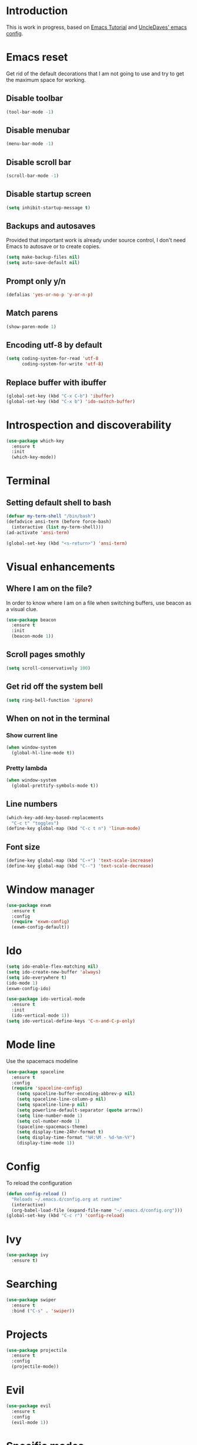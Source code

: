 * Introduction
  This is work in progress, based on [[https://www.youtube.com/watch?v%3Dd6iY_1aMzeg&list%3DPLX2044Ew-UVVv31a0-Qn3dA6Sd_-NyA1n][Emacs Tutorial]] and [[https://github.com/daedreth/UncleDavesEmacs][UncleDaves' emacs config]].
  
* Emacs reset

  Get rid of the default decorations that I am not going to use and
  try to get the maximum space for working.
** Disable toolbar
  #+BEGIN_SRC emacs-lisp
    (tool-bar-mode -1)
  #+END_SRC

** Disable menubar
  #+BEGIN_SRC emacs-lisp
    (menu-bar-mode -1)
  #+END_SRC

** Disable scroll bar
  #+BEGIN_SRC emacs-lisp
    (scroll-bar-mode -1)
  #+END_SRC

** Disable startup screen
  #+BEGIN_SRC emacs-lisp
    (setq inhibit-startup-message t)
  #+END_SRC

** Backups and autosaves

   Provided that important work is already under source control,
   I don't need Emacs to autosave or to create copies.
   #+BEGIN_SRC emacs-lisp
     (setq make-backup-files nil)
     (setq auto-save-default nil)
   #+END_SRC

** Prompt only y/n
   #+BEGIN_SRC emacs-lisp
     (defalias 'yes-or-no-p 'y-or-n-p)
   #+END_SRC

** Match parens
   #+BEGIN_SRC emacs-lisp
     (show-paren-mode 1)
   #+END_SRC

** Encoding utf-8 by default
   #+BEGIN_SRC emacs-lisp
     (setq coding-system-for-read 'utf-8
           coding-system-for-write 'utf-8)
   #+END_SRC
** Replace buffer with ibuffer
  #+BEGIN_SRC emacs-lisp
    (global-set-key (kbd "C-x C-b") 'ibuffer)
    (global-set-key (kbd "C-x b") 'ido-switch-buffer)
  #+END_SRC
   
* Introspection and discoverability
#+BEGIN_SRC emacs-lisp
  (use-package which-key
    :ensure t
    :init
    (which-key-mode))
#+END_SRC

* Terminal
** Setting default shell to bash
#+BEGIN_SRC emacs-lisp
  (defvar my-term-shell "/bin/bash")
  (defadvice ansi-term (before force-bash)
    (interactive (list my-term-shell)))
  (ad-activate 'ansi-term)

  (global-set-key (kbd "<s-return>") 'ansi-term)
#+END_SRC

* Visual enhancements

** Where I am on the file?
   
   In order to know where I am on a file when switching buffers,
   use beacon as a visual clue.

   #+BEGIN_SRC emacs-lisp
     (use-package beacon
       :ensure t
       :init
       (beacon-mode 1))
   #+END_SRC

** Scroll pages smothly
   #+BEGIN_SRC emacs-lisp
     (setq scroll-conservatively 100)
   #+END_SRC

** Get rid off the system bell
   #+BEGIN_SRC emacs-lisp
     (setq ring-bell-function 'ignore)
   #+END_SRC

** When on not in the terminal

*** Show current line
    #+BEGIN_SRC emacs-lisp
      (when window-system
        (global-hl-line-mode t))
    #+END_SRC

*** Pretty lambda
    #+BEGIN_SRC emacs-lisp
      (when window-system
        (global-prettify-symbols-mode t))
    #+END_SRC

** Line numbers

    #+BEGIN_SRC emacs-lisp
      (which-key-add-key-based-replacements
        "C-c t" "toggles")
      (define-key global-map (kbd "C-c t n") 'linum-mode)
    #+END_SRC

** Font size
   #+BEGIN_SRC emacs-lisp
     (define-key global-map (kbd "C-+") 'text-scale-increase)
     (define-key global-map (kbd "C--") 'text-scale-decrease)
   #+END_SRC

* Window manager
 #+BEGIN_SRC emacs-lisp
   (use-package exwm
     :ensure t
     :config
     (require 'exwm-config)
     (exwm-config-default))
 #+END_SRC

* Ido
 #+BEGIN_SRC emacs-lisp
   (setq ido-enable-flex-matching nil)
   (setq ido-create-new-buffer 'always)
   (setq ido-everywhere t)
   (ido-mode 1)
   (exwm-config-ido)
 #+END_SRC

 #+BEGIN_SRC emacs-lisp
   (use-package ido-vertical-mode
     :ensure t
     :init
     (ido-vertical-mode 1))
   (setq ido-vertical-define-keys 'C-n-and-C-p-only)
 #+END_SRC

* Mode line

  Use the spacemacs modeline
  #+BEGIN_SRC emacs-lisp
    (use-package spaceline
      :ensure t
      :config
      (require 'spaceline-config)
        (setq spaceline-buffer-encoding-abbrev-p nil)
        (setq spaceline-line-column-p nil)
        (setq spaceline-line-p nil)
        (setq powerline-default-separator (quote arrow))
        (setq line-number-mode 1)
        (setq col-number-mode 1)
        (spaceline-spacemacs-theme)
        (setq display-time-24hr-format t)
        (setq display-time-format "%H:%M - %d-%m-%Y")
        (display-time-mode 1))
  #+END_SRC

* Config
  To reload the configuration
  #+BEGIN_SRC emacs-lisp
    (defun config-reload ()
      "Reloads ~/.emacs.d/config.org at runtime"
      (interactive)
      (org-babel-load-file (expand-file-name "~/.emacs.d/config.org")))
    (global-set-key (kbd "C-c r") 'config-reload)
  #+END_SRC

* Ivy
  #+BEGIN_SRC emacs-lisp
    (use-package ivy
      :ensure t)
  #+END_SRC

* Searching
  #+BEGIN_SRC emacs-lisp
    (use-package swiper
      :ensure t
      :bind ("C-s" . 'swiper))
  #+END_SRC

* Projects
  #+BEGIN_SRC emacs-lisp
    (use-package projectile
      :ensure t
      :config
      (projectile-mode))
  #+END_SRC

* Evil
  #+BEGIN_SRC emacs-lisp
    (use-package evil
      :ensure t
      :config
      (evil-mode 1))
  #+END_SRC

* Specific modes

** R

   #+BEGIN_SRC emacs-lisp
     (use-package ess
       :ensure t)
   #+END_SRC

** Haskell

   #+BEGIN_SRC emacs-lisp
     (use-package haskell-mode
       :ensure t)
   #+END_SRC

** F#

   #+BEGIN_SRC emacs-lisp
     (use-package fsharp-mode
       :ensure t
       :config
       (setq inferior-fsharp-program "/usr/bin/fsharpi")
       (setq fsharp-compiler "/usr/bin/fsharpc"))
   #+END_SRC

** Lisps

   #+BEGIN_SRC emacs-lisp
     (use-package paredit
       :ensure t
       :init
       (autoload 'enable-paredit-mode "paredit" "Turn on pseudo-structural editing of Lisp code." t)
       (add-hook 'emacs-lisp-mode-hook       #'enable-paredit-mode)
       (add-hook 'eval-expression-minibuffer-setup-hook #'enable-paredit-mode)
       (add-hook 'ielm-mode-hook             #'enable-paredit-mode)
       (add-hook 'lisp-mode-hook             #'enable-paredit-mode)
       (add-hook 'lisp-interaction-mode-hook #'enable-paredit-mode)
       (add-hook 'scheme-mode-hook           #'enable-paredit-mode))
   #+END_SRC

** Markdown

   #+BEGIN_SRC emacs-lisp
     (use-package markdown-mode
       :ensure t
       :commands (markdown-mode gfm-mode)
       :mode (("README\\.md\\'" . gfm-mode)
              ("\\.md\\'" . markdown-mode)
              ("\\.markdown\\'" . markdown-mode))
       :init (setq markdown-command "multimarkdown"))
   #+END_SRC

* Menu

  #+BEGIN_SRC emacs-lisp
     (use-package imenu-list
       :ensure t
       :bind (("C-c m" . imenu-list-smart-toggle))
       :config
       (setq imenu-list-focus-after-activation t
             imenu-list-auto-resize nil)) 
  #+END_SRC
